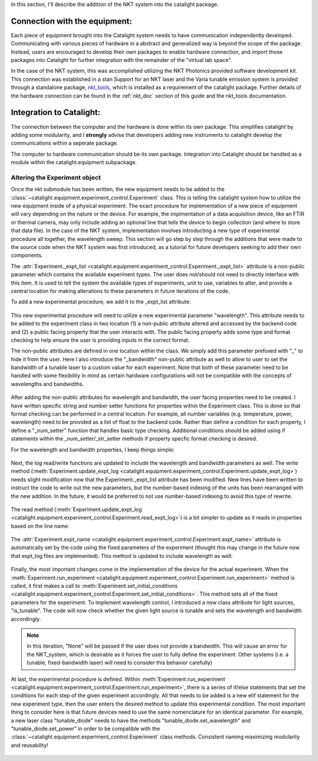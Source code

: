 In this section, I'll describe the addition of the NKT system into the catalight package.

Connection with the equipment:
------------------------------
Each piece of equipment brought into the Catalight system needs to have communication independently developed. Communicating with various pieces of hardware in a abstract and generalized way is beyond the scope of the package. Instead, users are encouraged to develop their own packages to enable hardware connection, and import those packages into Catalight for further integration with the remainder of the "virtual lab space".

In the case of the NKT system, this was accomplished utilizing the NKT Photonics provided software development kit. This connection was established in a stan
Support for an NKT laser and the Varia tunable emission system is provided through a standalone package, `nkt_tools <https://nkt-tools.readthedocs.io/en/latest/>`_, which is installed as a requirement of the catalight package. Further details of the hardware connection can be found in the :ref:`nkt_doc`  section of this guide and the nkt_tools documentation.

Integration to Catalight:
-------------------------
The connection between the computer and the hardware is done within its own package. This simplifies catalight by adding some modularity, and I **strongly** advise that developers adding new instruments to catalight develop the communications within a seperate package.

The computer to hardware communication should be its own package.
Integration into Catalight should be handled as a module within the catalight.equipment subpackage.

Altering the Experiment object
^^^^^^^^^^^^^^^^^^^^^^^^^^^^^^

Once the nkt submodule has been written, the new equipment needs to be added to the :class:`~catalight.equipment.experiment_control.Experiment` class. This is telling the catalight system how to utilize the new equipment inside of a physical experiment. The exact procedure for implementation of a new piece of equipment will vary depending on the nature or the device. For example, the implmentation of a data acquisition device, like an FTIR or thermal camera, may only include adding an optional line that tells the device to begin collection (and where to store that data file). In the case of the NKT system, implementation involves introducting a new type of experimental procedure all together, the wavelength sweep. This section will go step by step through the additions that were made to the source code when the NKT system was first introduced, as a tutorial for future developers seeking to add their own components.

The :attr:`Experiment._expt_list <catalight.equipment.experiment_control.Experiment._expt_list>` attribute is a non-public parameter which contains the available experiment types. The user does not/should not need to directly interface with this item. It is used to tell the system the available types of experiments, unit to use, variables to alter, and provide a central location for making alterations to these parameters in future iterations of the code.

To add a new experimental procedure, we add it to the _expt_list attribute:

.. figure:: _static/images/nkt_addition/expt_expt_types.png

This new experimental procedure will need to utilize a new experimental parameter "wavelength". This attribute needs to be added to the experiment class in two location (1) a non-public attribute altered and accessed by the backend code and (2) a public facing property that the user interacts with. The public facing property adds some type and format checking to help ensure the user is providing inputs in the correct format.

The non-public attributes are defined in one location within the class. We simply add this parameter prefoxed with "_" to hide it from the user. Here I also introduce the "_bandwidth" non-public attribute as well to allow to user to set the bandwidth of a tunable laser to a custom value for each experiment. Note that both of these parameter need to be handled with some flexibility in mind as certain hardware configurations will not be compatible with the concepts of wavelengths and bandwidths.

.. figure:: _static/images/nkt_addition/expt_nonpublic_attr.png

After adding the non-public attributes for wavelength and bandwidth, the user facing properties need to be created. I have written specific string and number setter functions for properties within the Experiment class. This is done so that format checking can be performed in a central location. For example, all number variables (e.g. temperature, power, wavelength) need to be provided as a list of float to the backend code. Rather than define a condition for each property, I define a "_num_setter" function that handles basic type checking. Additional conditions should be added using if statements within the _num_setter/_str_setter methods if property specfic format checking is desired.

For the wavelength and bandwidth properties, I keep things simple:

.. figure:: _static/images/nkt_addition/expt_properties.png

Next, the log read/write functions are updated to include the wavelength and bandwidth parameters as well. The write method (:meth:`Experiment.update_expt_log <catalight.equipment.experiment_control.Experiment.update_expt_log>`) needs slight modification now that the Experiment._expt_list attribute has been modified. New lines have been written to instruct the code to write out the new parameters, but the number-based indexing of the units has been rearranged with the new addition. In the future, it would be preferred to not use number-based indexing to avoid this type of rewrite.

.. figure:: _static/images/nkt_addition/expt_update_expt_log.png

The read method (:meth:`Experiment.update_expt_log <catalight.equipment.experiment_control.Experiment.read_expt_log>`) is a bit simpler to update as it reads in properties based on the line name:

.. figure:: _static/images/nkt_addition/expt_read_expt_log.png

The :attr:`Experiment.expt_name <catalight.equipment.experiment_control.Experiment.expt_name>` attribute is automatically set by the code using the fixed parameters of the experiment (thought this may change in the future now that expt_log files are implemented). This method is updated to include wavelength as well:

.. figure:: _static/images/nkt_addition/expt_update_expt_name.png

Finally, the most important changes come in the implementation of the device for the actual experiment. When the :meth:`Experiment.run_experiment <catalight.equipment.experiment_control.Experiment.run_experiment>` method is called, it first makes a call to :meth:`Experiment.set_initial_conditions <catalight.equipment.experiment_control.Experiment.set_initial_conditions>`. This method sets all of the fixed parameters for the experiment. To implement wavelength control, I introduced a new class attribute for light sources, "is_tunable". The code will now check whether the given light source is tunable and sets the wavelength and bandwidth accordingly.

.. Note::
    In this iteration, "None" will be passed if the user does not provide a bandwidth. This will cause an error for the NKT_system, which is desirable as it forces the user to fully define the experiment. Other systems (i.e. a tunable, fixed-bandwidth laser) will need to consider this behavior carefully)

.. figure:: _static/images/nkt_addition/expt_set_init_cond.png

At last, the experimental procedure is defined. Within :meth:`Experiment.run_experiment <catalight.equipment.experiment_control.Experiment.run_experiment>`, there is a series of if/else statements that set the conditions for each step of the given experiment accordingly. All that needs to be added is a new elif statement for the new experiment type, then the user enters the desired method to update this experimental condition. The most important thing to consider here is that future devices need to use the same nomenclature for an identical parameter. For example, a new laser class "tunable_diode" needs to have the methods "tunable_diode.set_wavelength" and "tunable_diode.set_power" in order to be compatible with the :class:`~catalight.equipment.experiment_control.Experiment` class methods. Consistent naming maximizing modularity and reusability!

.. figure:: _static/images/nkt_addition/expt_run.png
